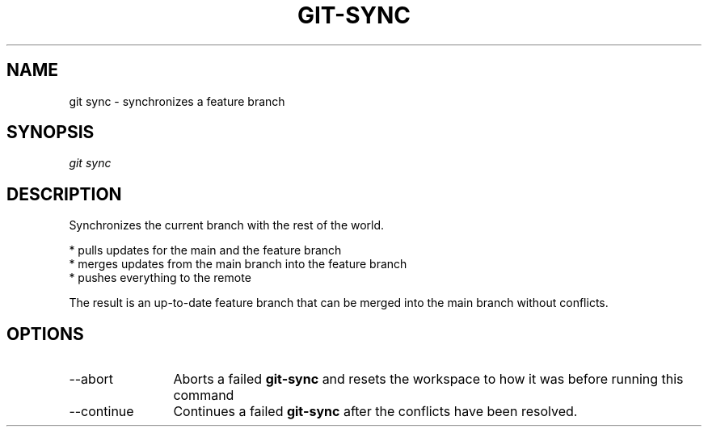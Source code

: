 .TH "GIT-SYNC" "1" "10/21/2014" "Git Town 0\&.3\&.0" "Git Town Manual"
.SH "NAME"
git sync \- synchronizes a feature branch
.SH "SYNOPSIS"
\fIgit sync\fR
.SH "DESCRIPTION"
Synchronizes the current branch with the rest of the world.

.br
* pulls updates for the main and the feature branch
.br
* merges updates from the main branch into the feature branch
.br
* pushes everything to the remote

.br
The result is an up-to-date feature branch that can be merged into the main
branch without conflicts.

.SH OPTIONS
.IP "--abort" 12
Aborts a failed
.B git-sync
and resets the workspace to how it was before running this command

.IP "--continue" 12
Continues a failed
.B git-sync
after the conflicts have been resolved.
